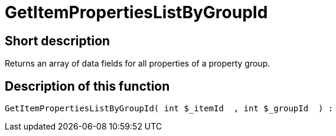 = GetItemPropertiesListByGroupId
:lang: en
// include::{includedir}/_header.adoc[]
:keywords: GetItemPropertiesListByGroupId
:position: 139

//  auto generated content Thu, 06 Jul 2017 00:22:26 +0200
== Short description

Returns an array of data fields for all properties of a property group.

== Description of this function

[source,plenty]
----

GetItemPropertiesListByGroupId( int $_itemId  , int $_groupId  ) :

----

